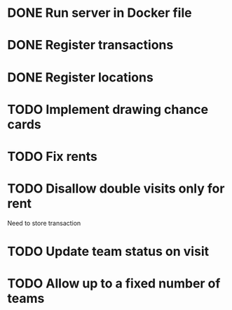 
* DONE Run server in Docker file
  CLOSED: [2016-11-08 Tue 23:09]
* DONE Register transactions
  CLOSED: [2016-11-10 Thu 23:38]
* DONE Register locations
  CLOSED: [2016-11-10 Thu 23:39]
* TODO Implement drawing chance cards
* TODO Fix rents
* TODO Disallow double visits only for rent
Need to store transaction
* TODO Update team status on visit
* TODO Allow up to a fixed number of teams

